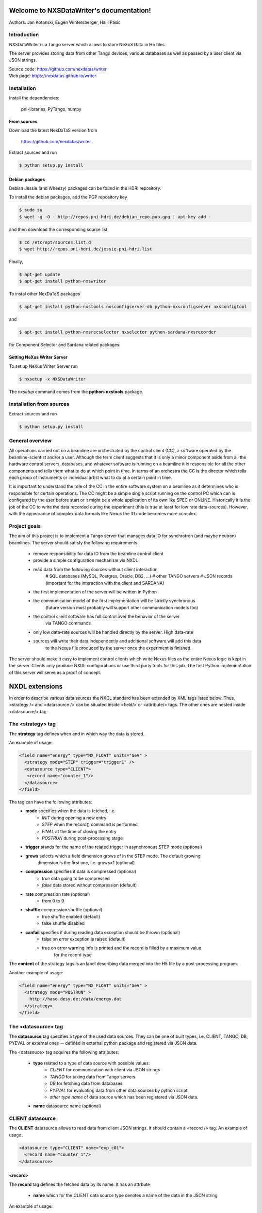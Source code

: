 Welcome to NXSDataWriter's documentation!
=========================================

Authors: Jan Kotanski, Eugen Wintersberger, Halil Pasic

------------
Introduction
------------

NXSDataWriter is a Tango server which allows to store NeXuS Data in H5 files.

The server provides storing data from other Tango devices, various databases
as well as passed by a user client via JSON strings.

| Source code: https://github.com/nexdatas/writer
| Web page: https://nexdatas.github.io/writer

------------
Installation
------------

Install the dependencies:

    pni-libraries, PyTango, numpy

From sources
""""""""""""

Download the latest NexDaTaS version from

    https://github.com/nexdatas/writer

Extract sources and run

.. code:: bash
	  
	  $ python setup.py install

Debian packages
"""""""""""""""

Debian Jessie (and Wheezy) packages can be found in the HDRI repository.

To install the debian packages, add the PGP repository key

.. code:: bash

	  $ sudo su
	  $ wget -q -O - http://repos.pni-hdri.de/debian_repo.pub.gpg | apt-key add -

and then download the corresponding source list

.. code:: bash

	  $ cd /etc/apt/sources.list.d
	  $ wget http://repos.pni-hdri.de/jessie-pni-hdri.list

Finally,

.. code:: bash

	  $ apt-get update
	  $ apt-get install python-nxswriter

To instal other NexDaTaS packages	  

.. code:: bash
	  
	  $ apt-get install python-nxstools nxsconfigserver-db python-nxsconfigserver nxsconfigtool

and 

.. code:: bash

	  $ apt-get install python-nxsrecselector nxselector python-sardana-nxsrecorder

for Component Selector and Sardana related packages.

Setting NeXus Writer Server
"""""""""""""""""""""""""""

To set up  NeXus Writer Server run

.. code:: bash

          $ nxsetup -x NXSDataWriter

The *nxsetup* command comes from the **python-nxstools** package.
	  
-------------------------
Installation from sources
-------------------------


Extract sources and run

.. code-block:: console

   $ python setup.py install

----------------
General overview
----------------

All operations carried out on a beamline are orchestrated by the control client (CC),
a software operated by the beamline-scientist and/or a user. Although the term client
suggests that it is only a minor component aside from all the hardware control servers,
databases, and whatever software is running on a beamline it is responsible for all
the other components and tells them what to do at which point in time. In terms of
an orchestra the CC is the director which tells each group of instruments or individual
artist what to do at a certain point in time.

It is important to understand the role of the CC in the entire software system on a beamline
as it determines who is responsible for certain operations. The CC might be a simple
single script running on the control PC which can is configured by the user before start
or it might be a whole application of its own like SPEC or ONLINE. Historically it is
the job of the CC to write the data recorded during the experiment (this is true at least
for low rate data-sources). However, with the appearance of complex data formats
like Nexus the IO code becomes more complex.

-------------
Project goals
-------------

The aim of this project is to implement a Tango server that manages data IO
for synchrotron (and maybe neutron) beamlines. The server should satisfy the
following requirements

  * remove responsibility for data IO from the beamline control client
  * provide a simple configuration mechanism via NXDL
  * read data from the following sources without client interaction
      # SQL databases (MySQL, Postgres, Oracle, DB2, ...)
      # other TANGO servers
      # JSON records (important for the interaction with the client and SARDANA)
  * the first implementation of the server will be written in Python
  * the communication model of the first implementation will be strictly synchronous
      (future version most probably will support other communication models too)
  * the control client software has full control over the behavior of the server
      via TANGO commands
  * only low data-rate sources will be handled directly by the server. High data-rate
  * sources will write their data independently and additional software will add this data
     to the Nexus file produced by the server once the experiment is finished.

The server should make it easy to implement control clients which write Nexus files
as the entire Nexus logic is kept in the server. Clients only produce NXDL configurations
or use third party tools for this job. The first Python implementation of
this server will serve as a proof of concept.



NXDL extensions
===============

In order to describe various data sources the NXDL standard has been extended by XML tags listed
below. Thus, <strategy /> and <datasource /> can be situated inside <field/> or <attribute/> tags.
The other ones are nested inside <datasource/> tag.

------------------
The <strategy> tag
------------------

The **strategy** tag defines when and in which way the data is stored.

An example of usage:

.. code-block:: xml
		
   <field name="energy" type="NX_FLOAT" units="GeV" >
     <strategy mode="STEP" trigger="trigger1" />
     <datasource type="CLIENT">
      <record name="counter_1"/>
     </datasource>
   </field>

The tag can have the following attributes:
  + **mode** specifies when the data is fetched, i.e.
      - *INIT* during opening a new entry
      - *STEP* when the record() command is performed
      - *FINAL* at the time of closing the entry
      - *POSTRUN* during post-processing stage
  + **trigger** stands for the name of the related trigger in asynchronous STEP mode (optional)
  + **grows** selects which a field dimension grows of in the STEP mode. The default growing
            dimension is the first one, i.e. grows=1 (optional)
  + **compression** specifies if data is compressed (optional)
      - *true* data going to be compressed
      - *false* data stored without compression (default)
  + **rate** compression rate (optional)
      - from 0 to 9
  + **shuffle** compression shuffle (optional)
      - true shuffle enabled (default)
      - false shuffle disabled
  + **canfail** specifies if during reading data exception should be thrown (optional)
      - false on error exception is raised (default)
      - true on error warning info is printed and the record is filled by a maximum value
             for the record type

The **content** of the strategy tags is an label describing data merged into the H5 file by
a post-processing program.

Another example of usage:

.. code-block:: xml

   <field name="energy" type="NX_FLOAT" units="GeV" >
     <strategy mode="POSTRUN" >
       http://haso.desy.de:/data/energy.dat
     </strategy>
   </field>

--------------------
The <datasource> tag
--------------------

The **datasource** tag specifies a type of the used data sources. They can be one of built types,
i.e. CLIENT, TANGO, DB, PYEVAL or external ones -- defined in external python package
and registered via JSON data.

The <datasouce> tag acquires the following attributes:

  + **type** related to a type of data source with possible values:
      - *CLIENT* for communication with client via JSON strings
      - *TANGO* for taking data from Tango servers
      - *DB* for fetching data from databases
      - *PYEVAL* for evaluating data from other data sources by python script
      - *other type name* of data source which has been registered via JSON data.
  + **name** datasource name (optional)

-----------------
CLIENT datasource
-----------------

The **CLIENT** datasource allows to read data from client JSON strings. It should contain
a <record /> tag. An example of usage:

.. code-block:: xml
		
   <datasource type="CLIENT" name="exp_c01">
     <record name="counter_1"/>
   </datasource>


<record>
""""""""

The **record** tag defines the fetched data by its name. It has an attrbute

  + **name** which for the CLIENT data source type denotes a name of the data in the JSON string

An example of usage:

.. code-block:: xml
		
   <record name="Position"/>

TANGO datasource
----------------

The **TANGO** datasource allows to read data from other TANGO devices. It should contain <device/>
and <record/> tags. An example of usage:

.. code-block:: xml
		
   <datasource type="TANGO">
     <device hostname="haso.desy.de" member="attribute" name="p09/motor/exp.01"
             port="10000" encoding="LIMA_VIDEO_IMAGE"/>
     <record name="Position"/>
   </datasource>

<device>
""""""""

The **device** tag describes the Tango device which is used to get the data.
It has the following attributes:

  + **name** corresponding to a name of the Tango device
  + **member** defining a type of the class member, i.e.
      - *attribute* an attribute to read
      - *command* a result of a command to take
      - *property* a property to read
  + **hostname** a name of the host with the Tango device server (optional)
  + **port** a port number related to the Tango device server (optional)
  + **encoding** a label defining a required decoder for DevEncoded? data (optional)
  + *group* tango group name (optional)

If group attribute is defined data of the same group is read simultaneously and
only ones during one experimental step.

<record>
""""""""

The **record** tag defines the fetched data by its name. It has an attrbute

  + **name** which for the TANGO data source type a name of the tango class member

DB datasource
-------------

The *DB* datasource allows to read data from accessible databases. It should contain <database />
and <query> tags. An example of usage:

.. code-block:: xml
		
   <datasource type="DB">
     <database dbname="tango" dbtype="MYSQL" hostname="haso.desy.de"/>
     <query format="SPECTRUM">
       SELECT pid FROM device limit 10
     </query>
   </datasource>

<database>
""""""""""

The **database** tag specifies parameters to connect to the required database. It acquires
the attirbutes

  + **dbtype** describing a type of the database, i.e.
      - *ORACLE* an ORACLE database
      - *MYSQL* a MySQL database
      - *PGSQL* a PostgreSQL database
  + **dbname** denoting a name of the database (optional)
  + **hostname** being a name of the host with the database (optional)
  + **port** corresponding to a port number related to the database (optional)
  + **user** denoting a user name (optional)
  + **passwd** being a user password (optional)
  + **mycnf** defining a location of the my.cnf file with MySQL database access configuration (optional)
  + **node** corresponding to a node parameter for the ORACLE database(optional)

The **content** of the database tag defines Oracle DSN string (optional)

<query>
"""""""

The **query** tag defines the database query which fetches the data. It has one attribute

  + **format** which specifies a dimension of the fetch data, i.e.
      - *SCALAR* corresponds to 0-dimensional data, e.g. a separate numerical value or string
      - *SPECTRUM* is related to 1-dimensional data, e.g. a list of numerical values or strings
      - *IMAGE* describes 2-dimensional data, i.e. a table of specific type values,
                e.g. a table of strings

The **content** of the query tags is the SQL query.
Another example of usage:

.. code-block:: xml
		
   <datasource type="DB">
     <database dbname="mydb" dbtype="PGSQL"/>
     <query format="IMAGE">
       SELECT * FROM weather limit 3
     </query>
   </datasource>



PYEVAL datasource
-----------------

The **PYEVAL** datasource allows to read data from other datasources and evaluate it
by user python script. An example of usage:

.. code-block:: xml
		
   <datasource type="PYEVAL">
     <datasource type="TANGO" name="position">
       <device hostname="haso.desy.de" member="attribute" name="p09/motor/exp.01" port="10000"/>
       <record name="Position"/>
     </datasource>
     <datasource type="CLIENT" name="shift">
       <record name="exp_c01"/>
     </datasource>
     <result name="finalposition">
       ds.finalposition = ds.position + ds.shift
     </result>
   </datasource>


<datasource>
++++++++++++

The **PYEVAL** datasource can contain other datasources. They have to have defined **name** attributes.
Those names with additional prefix 'ds.' correspond to input variable names from the python script,
i.e. ds.name.

<result>
++++++++

The **result** contains python script which evaluates input data. It has the following attribute:

  + **name** corresponding to a result name. It is related to python script variable by ds.name.

The default value **name** ="result". (optional)

-----------
Client code
-----------

In order to use Nexus Data Server one has to write a client code. Some simple client codes
are in the  nexdatas repository. In this section we add some
comments related to the client code.

.. code-block:: python

   # To use the Tango Server we must import the PyTango module and
   # create DeviceProxy for the server.

   import PyTango

   device = "p09/tdw/r228"
   dpx = PyTango.DeviceProxy(device)
   dpx.set_timeout_millis(10000)

   dpx.Init()

   # Here device corresponds to a name of our Nexus Data Server.
   # The Init() method resets the state of the server.

   dpx.FileName = "test.h5"
   dpx.OpenFile()

   # We set the name of the output HDF5 file and open it.

   # Now we are ready to pass the XML settings describing a structure of 
   # the output file as well as defining a way of data storing.
   # Examples of the XMLSettings can be found in the XMLExamples directory.

   xml = open("test.xml", 'r').read()
   dpx.XMLSettings = xml

   dpx.JSONRecord = '{"data": {"parameterA":0.2},
			 "decoders":{"DESY2D":"desydecoders.desy2Ddec.desy2d"},
			 "datasources":{
		              "MCLIENT":"sources.DataSources.LocalClientSource"}
   }'

   dpx.OpenEntry()

   # We read our XML settings settings from a file and pass them to the server via
   # the XMLSettings attribute. Then we open an entry group related to the XML
   # configuration. Optionally, we can also set JSONRecord, i.e. an attribute
   # which contains a global JSON string with data needed to store during opening
   # the entry and also other stages of recording. If external decoder for
   # DevEncoded data is need one can registred it passing its packages and
   # class names in JSONRecord,
   # e.g. "desy2d" class of "DESY2D" label in "desydecoders.desy2Ddec" package.
   # Similarly making use of "datasources" records of the JSON string one can
   # registred additional datasources. The OpenEntry method stores data defined
   # in the XML string with strategy=INIT.
   # The JSONRecord attribute can be changed during recording our data.

   # After finalization of the configuration process we can start recording
   # the main experiment data in a STEP mode.

   dpx.Record('{"data": {"p09/counter/exp.01":0.1, "p09/counter/exp.02":1.1}}')

   # Every time we call the Record method all nexus fields defined with
   # strategy=STEP are extended by one record unit and the assigned to them data
   # is stored. As the method argument we pass a local JSON string with the client
   # data. To record the client data one can also use the global JSONRecord string.
   # Contrary to the global JSON string the local one is only
   # valid during one record step.

   dpx.Record('{"data": {"emittance_x": 0.1},  "triggers":["trigger1", "trigger2"]  }')

   # If you denote in your XML configuration string some fields by additional
   # trigger attributes you may ask the server to store your data only in specific
   # record steps. This can be helpful if you want to store your data in
   # asynchronous mode. To this end you define in the local JSON string a list of
   # triggers which are used in the current record step.

   dpx.JSONRecord = '{"data": {"parameterB":0.3}}'
   dpx.CloseEntry()

   # After scanning experiment data in 'STEP' mode we close the entry.
   # To this end we call the CloseEntry method which also stores data defined
   # with strategy=FINAL. Since our HDF5 file can contains many entries we can again
   # open the entry and repeat our record procedure. If we define more than one entry
   # in one XML setting string the defined entries are recorded parallel
   # with the same steps.

   # Finally, we can close our output file by

   dpx.CloseFile()


Additionally, one can use asynchronous versions of **OpenEntry**, **Record**, **CloseEntry**, i.e.
**OpenEntryAsynch**, **RecordAsynch**, **CloseEntryAsynch**. In this case data is stored
in a background thread and during this writing Tango Data Server has a state *RUNNING*.

In order to build the XML configurations in the easy way the authors of the server provide
for this purpose a specialized GUI tool, Component Designer.
The attached to the server XML examples
was created by XMLFile class defined in XMLCreator/simpleXML.py.
